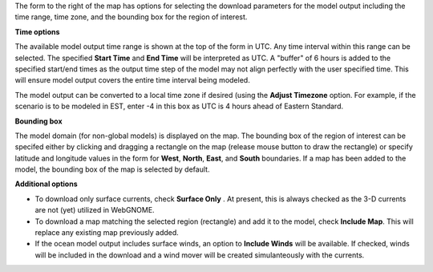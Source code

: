 .. keywords
   subset, model, goods, ofs

The form to the right of the map has options for selecting the download parameters for the model output including the time range, time zone,  and the bounding box for the region of interest. 

**Time options**

The available model output time range is shown at the top of the form in UTC. Any time interval within this range can be selected. The specified **Start Time** and **End Time** will be interpreted as UTC. A "buffer" of 6 hours is added to the specified start/end times as the output time step of the model may not align perfectly with the user specified time. This will ensure model output covers the entire time interval being modeled.

The model output can be converted to a local time zone if desired (using the **Adjust Timezone** option. For example, if the scenario is to be modeled in EST, enter -4 in this box as UTC is 4 hours ahead of Eastern Standard.

**Bounding box**

The model domain (for non-global models) is displayed on the map. The bounding box of the region of interest can be specifed either by clicking and dragging a rectangle on the map (release mouse button to draw the rectangle) or specify latitude and longitude values in the form for **West**, **North**, **East**, and **South** boundaries. If a map has been added to the model, the bounding box of the map is selected by default.



**Additional options**

* To download only surface currents, check **Surface Only** . At present, this is always checked as the 3-D currents are not (yet) utilized in WebGNOME.

* To download a map matching the selected region (rectangle) and add it to the model, check **Include Map**. This will replace any existing map previously added.

* If the ocean model output includes surface winds, an option to **Include Winds** will be available. If checked, winds will be included in the download and a wind mover will be created simulanteously with the currents.




